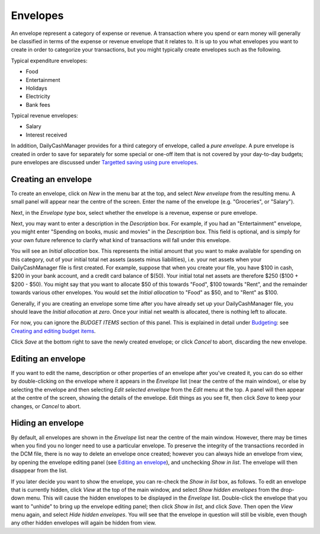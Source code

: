 Envelopes
=========

An envelope represent a category of expense or revenue. A transaction
where you spend or earn money will generally be classified in terms of
the expense or revenue envelope that it relates to. It is up to you
what envelopes you want to create in order to categorize your transactions,
but you might typically create envelopes such as the following.

Typical expenditure envelopes:

-   Food
-   Entertainment
-   Holidays
-   Electricity
-   Bank fees

Typical revenue envelopes:

-   Salary
-   Interest received

In addition, DailyCashManager provides for a third category of envelope,
called a *pure envelope*. A pure envelope is created in order to save for
separately for some special or one-off item that is not covered by your
day-to-day budgets; pure envelopes are discussed under
`Targetted saving using pure envelopes`_.

Creating an envelope
--------------------

To create an envelope, click on *New* in the menu bar at the top, and select
*New envelope* from the resulting menu. A small panel will appear near the
centre of the screen. Enter the name of the envelope (e.g. "Groceries", or
"Salary").

Next, in the *Envelope type* box, select whether the envelope is a revenue,
expense or pure envelope.

Next, you may want to enter a description in the *Description* box. For example,
if you had an "Entertainment" envelope, you might enter "Spending on books,
music and movies" in the *Description* box. This field is optional, and is
simply for your own future reference to clarify what kind of transactions will
fall under this envelope.

You will see an *Initial allocation* box. This represents the initial
amount that you want to make available for spending on this category, out of
your initial total net assets (assets minus liabilities), i.e. your
net assets when your DailyCashManager file is first created. For example,
suppose that when you create your file, you have $100 in cash, $200 in your bank
account, and a credit card balance of $(50). Your initial total net assets are
therefore $250 ($100 + $200 - $50). You might say that you want to allocate
$50 of this towards "Food", $100 towards "Rent", and the remainder towards
various other envelopes. You would set the *Initial allocation* to "Food" as
$50, and to "Rent" as $100.

Generally, if you are creating an envelope some time after you have already
set up your DailyCashManager file, you should leave the *Initial allocation*
at *zero*. Once your initial net wealth is allocated, there is nothing left
to allocate.

For now, you can ignore the *BUDGET ITEMS* section of this panel. This is
explained in detail under `Budgeting`_: see `Creating and editing budget
items`_.

Click *Save* at the bottom right to save the newly created envelope; or click
*Cancel* to abort, discarding the new envelope.

Editing an envelope
-------------------

If you want to edit the name, description or other properties of an envelope
after you've created it, you can do so either by double-clicking on the
envelope where it appears in the *Envelope* list (near the centre of the main
window), or else by selecting the envelope and then selecting *Edit selected
envelope* from the *Edit* menu at the top. A panel will then appear at the
centre of the screen, showing the details of the envelope. Edit things as
you see fit, then click *Save* to keep your changes, or *Cancel* to abort.

Hiding an envelope
------------------

By default, all envelopes are shown in the *Envelope* list near the centre of
the main window. However, there may be times when you find you no longer need
to use a particular envelope. To preserve the integrity of the transactions
recorded in the DCM file, there is no way to delete an envelope once created;
however you can always hide an envelope from view, by opening the envelope
editing panel (see `Editing an envelope`_), and unchecking *Show in list*.
The envelope will then disappear from the list.

If you later decide you want to show the envelope, you can re-check the
*Show in list* box, as follows. To edit an envelope that is currently hidden,
click *View* at the top of the main window, and select *Show hidden envelopes*
from the drop-down menu. This will cause the hidden envelopes to be
displayed in the *Envelope* list. Double-click the envelope that you want to
"unhide" to bring up the envelope editing panel; then click *Show in list*,
and click *Save*. Then open the *View* menu again, and select *Hide
hidden envelopes*. You will see that the envelope in question will still
be visible, even though any other hidden envelopes will again be hidden
from view.

.. References
.. _`Targetted saving using pure envelopes`: Budgeting.html#targetted-saving-using-pure-envelopes
.. _`pure envelope`: Budgeting.html#targetted-saving-using-pure-envelopes
.. _`Budgeting`: Budgeting.html
.. _`Creating and editing budget items`: Budgeting.html#creating-and-editing-budget-items
